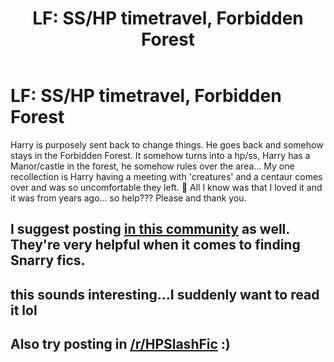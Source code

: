 #+TITLE: LF: SS/HP timetravel, Forbidden Forest

* LF: SS/HP timetravel, Forbidden Forest
:PROPERTIES:
:Author: GorditaChuleta
:Score: 0
:DateUnix: 1516576050.0
:DateShort: 2018-Jan-22
:FlairText: Fic Search
:END:
Harry is purposely sent back to change things. He goes back and somehow stays in the Forbidden Forest. It somehow turns into a hp/ss, Harry has a Manor/castle in the forest, he somehow rules over the area... My one recollection is Harry having a meeting with 'creatures' and a centaur comes over and was so uncomfortable they left. 🙇 All I know was that I loved it and it was from years ago... so help??? Please and thank you.


** I suggest posting [[https://snarryficfind.dreamwidth.org][in this community]] as well. They're very helpful when it comes to finding Snarry fics.
:PROPERTIES:
:Author: adreamersmusing
:Score: 3
:DateUnix: 1516612634.0
:DateShort: 2018-Jan-22
:END:


** this sounds interesting...I suddenly want to read it lol
:PROPERTIES:
:Author: ThilboBagginshield
:Score: 2
:DateUnix: 1516602929.0
:DateShort: 2018-Jan-22
:END:


** Also try posting in [[/r/HPSlashFic]] :)
:PROPERTIES:
:Author: smallbluemazda
:Score: 1
:DateUnix: 1516671628.0
:DateShort: 2018-Jan-23
:END:
